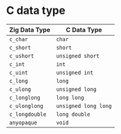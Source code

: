 * C data type

| Zig Data Type | C Data Type        |
|---------------+--------------------|
| =c_char=        | =char=               |
| =c_short=       | =short=              |
| =c_ushort=      | =unsigned short=     |
| =c_int=         | =int=                |
| =c_uint=        | =unsigned int=       |
| =c_long=        | =long=               |
| =c_ulong=       | =unsigned long=      |
| =c_longlong=    | =long long=          |
| =c_ulonglong=   | =unsigned long long= |
| =c_longdouble=  | =long double=        |
| =anyopaque=     | =void=               |
